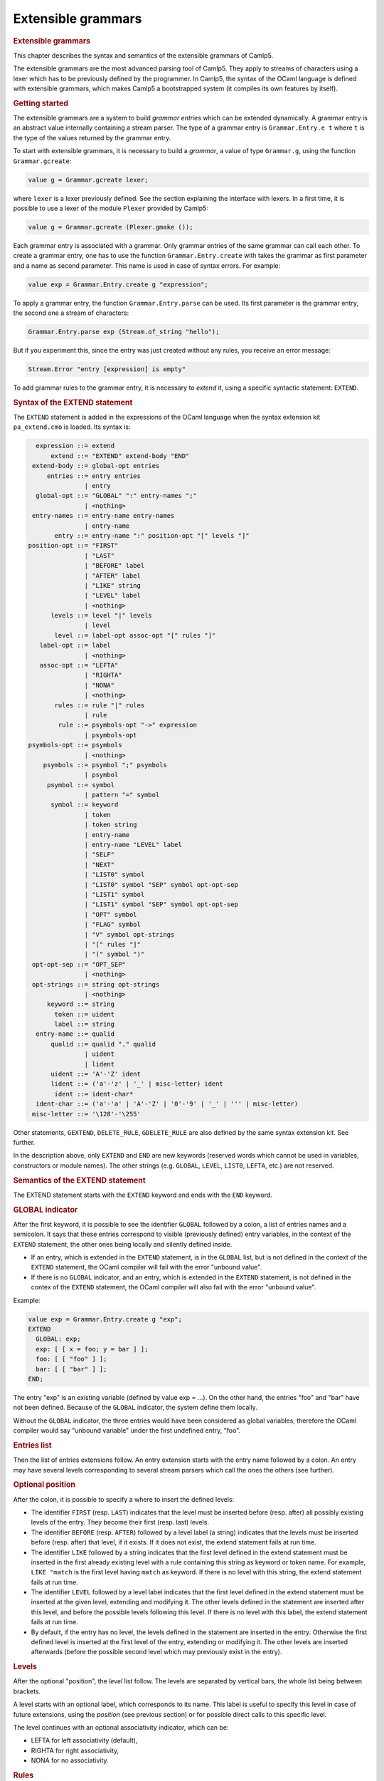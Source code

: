 .. _extensible_grammars:

Extensible grammars
===================

.. container::
   :name: menu

.. container::
   :name: content

   .. rubric:: Extensible grammars
      :name: extensible-grammars
      :class: top

   This chapter describes the syntax and semantics of the extensible
   grammars of Camlp5.

   The extensible grammars are the most advanced parsing tool of Camlp5.
   They apply to streams of characters using a lexer which has to be
   previously defined by the programmer. In Camlp5, the syntax of the
   OCaml language is defined with extensible grammars, which makes
   Camlp5 a bootstrapped system (it compiles its own features by
   itself).

   .. container::
      :name: tableofcontents

   .. rubric:: Getting started
      :name: getting-started

   The extensible grammars are a system to build *grammar entries* which
   can be extended dynamically. A grammar entry is an abstract value
   internally containing a stream parser. The type of a grammar entry is
   ``Grammar.Entry.e t`` where ``t`` is the type of the values
   returned by the grammar entry.

   To start with extensible grammars, it is necessary to build a
   *grammar*, a value of type ``Grammar.g``, using the function
   ``Grammar.gcreate``:

   .. code-block:: ocaml

        value g = Grammar.gcreate lexer;

   where ``lexer`` is a lexer previously defined. See the section
   explaining the interface with lexers. In a first time, it is possible
   to use a lexer of the module ``Plexer`` provided by Camlp5:

   .. code-block:: ocaml

        value g = Grammar.gcreate (Plexer.gmake ());

   Each grammar entry is associated with a grammar. Only grammar entries
   of the same grammar can call each other. To create a grammar entry,
   one has to use the function ``Grammar.Entry.create`` with takes the
   grammar as first parameter and a name as second parameter. This name
   is used in case of syntax errors. For example:

   .. code-block:: ocaml

        value exp = Grammar.Entry.create g "expression";

   To apply a grammar entry, the function ``Grammar.Entry.parse`` can
   be used. Its first parameter is the grammar entry, the second one a
   stream of characters:

   .. code-block:: ocaml

        Grammar.Entry.parse exp (Stream.of_string "hello");

   But if you experiment this, since the entry was just created without
   any rules, you receive an error message:

   .. code-block:: ocaml

        Stream.Error "entry [expression] is empty"

   To add grammar rules to the grammar entry, it is necessary to
   *extend* it, using a specific syntactic statement: ``EXTEND``.

   .. rubric:: Syntax of the EXTEND statement
      :name: syntax-of-the-extend-statement

   The ``EXTEND`` statement is added in the expressions of the OCaml
   language when the syntax extension kit ``pa_extend.cmo`` is loaded.
   Its syntax is:

   .. code-block:: abnf

          expression ::= extend
              extend ::= "EXTEND" extend-body "END"
         extend-body ::= global-opt entries
             entries ::= entry entries
                       | entry
          global-opt ::= "GLOBAL" ":" entry-names ";"
                       | <nothing>
         entry-names ::= entry-name entry-names
                       | entry-name
               entry ::= entry-name ":" position-opt "[" levels "]"
        position-opt ::= "FIRST"
                       | "LAST"
                       | "BEFORE" label
                       | "AFTER" label
                       | "LIKE" string
                       | "LEVEL" label
                       | <nothing>
              levels ::= level "|" levels
                       | level
               level ::= label-opt assoc-opt "[" rules "]"
           label-opt ::= label
                       | <nothing>
           assoc-opt ::= "LEFTA"
                       | "RIGHTA"
                       | "NONA"
                       | <nothing>
               rules ::= rule "|" rules
                       | rule
                rule ::= psymbols-opt "->" expression
                       | psymbols-opt
        psymbols-opt ::= psymbols
                       | <nothing>
            psymbols ::= psymbol ";" psymbols
                       | psymbol
             psymbol ::= symbol
                       | pattern "=" symbol
              symbol ::= keyword
                       | token
                       | token string
                       | entry-name
                       | entry-name "LEVEL" label
                       | "SELF"
                       | "NEXT"
                       | "LIST0" symbol
                       | "LIST0" symbol "SEP" symbol opt-opt-sep
                       | "LIST1" symbol
                       | "LIST1" symbol "SEP" symbol opt-opt-sep
                       | "OPT" symbol
                       | "FLAG" symbol
                       | "V" symbol opt-strings
                       | "[" rules "]"
                       | "(" symbol ")"
         opt-opt-sep ::= "OPT_SEP"
                       | <nothing>
         opt-strings ::= string opt-strings
                       | <nothing>
             keyword ::= string
               token ::= uident
               label ::= string
          entry-name ::= qualid
              qualid ::= qualid "." qualid
                       | uident
                       | lident
              uident ::= 'A'-'Z' ident
              lident ::= ('a'-'z' | '_' | misc-letter) ident
               ident ::= ident-char*
          ident-char ::= ('a'-'a' | 'A'-'Z' | '0'-'9' | '_' | ''' | misc-letter)
         misc-letter ::= '\128'-'\255'

   Other statements, ``GEXTEND``, ``DELETE_RULE``,
   ``GDELETE_RULE`` are also defined by the same syntax extension kit.
   See further.

   In the description above, only ``EXTEND`` and ``END`` are new
   keywords (reserved words which cannot be used in variables,
   constructors or module names). The other strings (e.g. ``GLOBAL``,
   ``LEVEL``, ``LIST0``, ``LEFTA``, etc.) are not reserved.

   .. rubric:: Semantics of the EXTEND statement
      :name: semantics-of-the-extend-statement

   The EXTEND statement starts with the ``EXTEND`` keyword and ends
   with the ``END`` keyword.

   .. rubric:: GLOBAL indicator
      :name: global-indicator

   After the first keyword, it is possible to see the identifier
   ``GLOBAL`` followed by a colon, a list of entries names and a
   semicolon. It says that these entries correspond to visible
   (previously defined) entry variables, in the context of the ``EXTEND``
   statement, the other ones being locally and silently defined inside.

   -  If an entry, which is extended in the ``EXTEND`` statement, is in the
      ``GLOBAL`` list, but is not defined in the context of the ``EXTEND``
      statement, the OCaml compiler will fail with the error "unbound
      value".
   -  If there is no ``GLOBAL`` indicator, and an entry, which is extended
      in the ``EXTEND`` statement, is not defined in the contex of the
      ``EXTEND`` statement, the OCaml compiler will also fail with the error
      "unbound value".

   Example:

   .. code-block:: ocaml

        value exp = Grammar.Entry.create g "exp";
        EXTEND
          GLOBAL: exp;
          exp: [ [ x = foo; y = bar ] ];
          foo: [ [ "foo" ] ];
          bar: [ [ "bar" ] ];
        END;

   The entry "exp" is an existing variable (defined by value exp = ...).
   On the other hand, the entries "foo" and "bar" have not been defined.
   Because of the ``GLOBAL`` indicator, the system define them locally.

   Without the ``GLOBAL`` indicator, the three entries would have been
   considered as global variables, therefore the OCaml compiler would
   say "unbound variable" under the first undefined entry, "foo".

   .. rubric:: Entries list
      :name: entries-list

   Then the list of entries extensions follow. An entry extension starts
   with the entry name followed by a colon. An entry may have several
   levels corresponding to several stream parsers which call the ones
   the others (see further).

   .. rubric:: Optional position
      :name: optional-position

   After the colon, it is possible to specify a where to insert the
   defined levels:

   -  The identifier ``FIRST`` (resp. ``LAST``) indicates that the
      level must be inserted before (resp. after) all possibly existing
      levels of the entry. They become their first (resp. last) levels.
   -  The identifier ``BEFORE`` (resp. ``AFTER``) followed by a
      level label (a string) indicates that the levels must be inserted
      before (resp. after) that level, if it exists. If it does not
      exist, the extend statement fails at run time.
   -  The identifier ``LIKE`` followed by a string indicates that the
      first level defined in the extend statement must be inserted in
      the first already existing level with a rule containing this
      string as keyword or token name. For example, ``LIKE "match``
      is the first level having ``match`` as keyword. If there is no
      level with this string, the extend statement fails at run time.
   -  The identifier ``LEVEL`` followed by a level label indicates
      that the first level defined in the extend statement must be
      inserted at the given level, extending and modifying it. The other
      levels defined in the statement are inserted after this level, and
      before the possible levels following this level. If there is no
      level with this label, the extend statement fails at run time.
   -  By default, if the entry has no level, the levels defined in the
      statement are inserted in the entry. Otherwise the first defined
      level is inserted at the first level of the entry, extending or
      modifying it. The other levels are inserted afterwards (before the
      possible second level which may previously exist in the entry).

   .. rubric:: Levels
      :name: levels

   After the optional "position", the *level* list follow. The levels
   are separated by vertical bars, the whole list being between
   brackets.

   A level starts with an optional label, which corresponds to its name.
   This label is useful to specify this level in case of future
   extensions, using the *position* (see previous section) or for
   possible direct calls to this specific level.

   The level continues with an optional associativity indicator, which
   can be:

   -  LEFTA for left associativity (default),
   -  RIGHTA for right associativity,
   -  NONA for no associativity.

   .. rubric:: Rules
      :name: rules

   At last, the grammar *rule* list appear. The rules are separated by
   vertical bars, the whole list being brackets.

   A rule looks like a match case in the ``match`` statement or a
   parser case in the ``parser`` statement: a list of psymbols (see
   next paragraph) separated by semicolons, followed by a right arrow
   and an expression, the semantic action. Actually, the right arrow and
   expression are optional: in this case, it is equivalent to an
   expression which would be the unit ``()`` constructor.

   A psymbol is either a pattern, followed with the equal sign and a
   symbol, or by a symbol alone. It corresponds to a test of this
   symbol, whose value is bound to the pattern if any.

   .. rubric:: Symbols
      :name: symbols

   A symbol is an item in a grammar rule. It is either:

   -  a keyword (a string): the input must match this keyword,
   -  a token name (an identifier starting with an uppercase character),
      optionally followed by a string: the input must match this token
      (any value if no string, or that string if a string follows the
      token name), the list of the available tokens depending on the
      associated lexer (the list of tokens available with "Plexer.gmake
      ()" is: LIDENT, UIDENT, TILDEIDENT, TILDEIDENTCOLON,
      QUESTIONIDENT, INT, INT_l, INT_L, INT_n, FLOAT, CHAR, STRING,
      QUOTATION, ANTIQUOT and EOI; other lexers may propose other lists
      of tokens),
   -  an entry name, which correspond to a call to this entry,
   -  an entry name followed by the identifier ``LEVEL`` and a level
      label, which correspond to the call to this entry at that level,
   -  the identifier ``SELF`` which is a recursive call to the present
      entry, according to the associativity (i.e. it may be a call at
      the current level, to the next level, or to the top level of the
      entry): ``SELF`` is equivalent to the name of the entry itself,
   -  the identifier ``NEXT``, which is a call to the next level of
      the current entry,
   -  a left brace, followed by a list of rules separated by vertical
      bars, and a right brace: equivalent to a call to an entry, with
      these rules, inlined,
   -  a meta symbol (see further),
   -  a symbol between parentheses.

   The syntactic analysis follow the list of symbols. If it fails,
   depending on the first items of the rule (see the section about the
   kind of grammars recognized):

   -  the parsing may fail by raising the exception ``Stream.Error``
   -  the parsing may continue with the next rule.

   .. rubric:: Meta symbols
      :name: meta-symbols

   Extra symbols exist, allowing to manipulate lists or optional
   symbols. They are:

   -  ``LIST0`` followed by a symbol: this is a list of this symbol,
      possibly empty,
   -  ``LIST0`` followed by a symbol, ``SEP`` and another symbol, and optional
      ``OPT_SEP``: this is a list, possibly empty, of the first symbol
      separated by the second one, possibly ended with the separator if
      ``OPT_SEP`` is present,
   -  ``LIST1`` followed by a symbol: this is a list of this symbol, with at
      least one element,
   -  ``LIST1`` followed by a symbol, ``SEP`` and another symbol, and optional
      ``OPT_SEP``: this is a list, with at least one element, of the first
      symbol separated by the second one, possibly ended with the
      separator if ``OPT_SEP`` is present,
   -  ``OPT`` followed by a symbol: equivalent to "this symbol or nothing"
      returning a value of type ``option``.
   -  ``FLAG`` followed by a symbol: equivalent to "this symbol or nothing",
      returning a boolean.

   .. rubric:: The V meta symbol
      :name: the-v-meta-symbol

   The V meta symbol is destinated to allow antiquotations while using
   the syntax tree quotation kit :doc:`q_ast.cmo <q_ast>`. It
   works only in strict mode. In transitional mode, it is just
   equivalent to its symbol parameter.

   .. rubric:: Antiquotation kind
      :name: antiquotation-kind

   The antiquotation kind is the optional identifier between the
   starting ``$`` (dollar) and the ``:`` (colon) in a quotation of
   syntax tree (see the chapter `syntax tree <ml_ast.html>`__).

   The optional list of strings following the "V" meta symbol and its
   symbol parameter gives the allowed antiquotations kinds.

   By default, this string list, i.e. the available antiquotation kinds,
   is:

   -  ``["flag"]`` for FLAG
   -  ``["list"]`` for LIST0 and LIST1
   -  ``["opt"]`` for OPT

   For example, the symbol:

   ::

        V (FLAG "rec")

   is like ``FLAG`` while normally parsing, allowing to parse the keyword
   ``rec``. While using it in quotations, also allows the parse the
   keyword ``rec`` but, moreover, the antiquotation ``$flag:..$``
   where ``..`` is an expression or a pattern depending on the
   position of the quotation.

   There are also default antiquotations kinds for the tokens used in
   the OCaml language predefined parsers ``pa_r.cmo`` (revised syntax)
   and ``pa_o.cmo`` (normal syntax), actually all parsers using the
   provided lexer ``Plexer`` (see the chapter
   `Library <library.html>`__). They are:

   -  ``["chr"]`` for CHAR
   -  ``["flo"]`` for FLOAT
   -  ``["int"]`` for INT
   -  ``["int32"]`` for INT_l
   -  ``["int64"]`` for INT_L
   -  ``["nativeint"]`` for INT_n
   -  ``["lid"]`` for LIDENT
   -  ``["str"]`` for STRING
   -  ``["uid"]`` for UIDENT

   It is also possible to use the "V" meta symbol over non-terminals
   (grammars entries), but there is no default antiquotation kind. For
   example, while parsing a quotation, the symbol:

   .. code-block:: ocaml

        V foo "bar" "oops"

   corresponds to either a call to the grammar entry ``foo``, or to
   the antiquotations ``$bar:...$`` or ``$oops:...$``.

   .. rubric:: Type
      :name: type

   The type of the value returned by a V meta symbol is:

   -  in transitional mode, the type of its symbol parameter,
   -  in strict mode, ``Ploc.vala t``, where ``t`` is its symbol
      parameter.

   In strict mode, if the symbol parameter is found, whose value is,
   say, ``x``, the result is ``Ploc.VaVal x``. If an antiquotation
   is found the result is ``Ploc.VaAnt s`` where ``s`` is some
   string containing the antiquotation text and some other internal
   information.

   .. rubric:: Rules insertion
      :name: rules-insertion

   Remember that ``EXTEND`` is a statement, not a declaration: the
   rules are added in the entries at run time. Each rule is internally
   inserted in a tree, allowing the left factorization of the rule. For
   example, with this list of rules (borrowed from the Camlp5 sources):

   .. code-block:: ocaml

        "method"; "private"; "virtual"; l = label; ":"; t = poly_type
        "method"; "virtual"; "private"; l = label; ":"; t = poly_type
        "method"; "virtual"; l = label; ":"; t = poly_type
        "method"; "private"; l = label; ":"; t = poly_type; "="; e = expr
        "method"; "private"; l = label; sb = fun_binding
        "method"; l = label; ":"; t = poly_type; "="; e = expr
        "method"; l = label; sb = fun_binding

   the rules are inserted in a tree and the result looks like:

   .. code-block:: text

        "method"
           |-- "private"
           |       |-- "virtual"
           |       |       |-- label
           |       |             |-- ":"
           |       |                  |-- poly_type
           |       |-- label
           |             |-- ":"
           |             |    |-- poly_type
           |             |            |-- ":="
           |             |                 |-- expr
           |             |-- fun_binding
           |-- "virtual"
           |       |-- "private"
           |       |       |-- label
           |       |             |-- ":"
           |       |                  |-- poly_type
           |       |-- label
           |             |-- ":"
           |                  |-- poly_type
           |-- label
                 |-- ":"
                 |    |-- poly_type
                 |            |-- "="
                 |                 |-- expr
                 |-- fun_binding

   This tree is built as long as rules are inserted. When used, by
   applying the function ``Grammar.Entry.parse`` to the current entry,
   the input is matched with that tree, starting from the tree root,
   descending on it as long as the parsing advances.

   There is a different tree by entry level.

   .. rubric:: Semantic action
      :name: semantic-action

   The semantic action, i.e. the expression following the right arrow in
   rules, contains in its environment:

   -  the variables bound by the patterns of the symbols found in the
      rules,
   -  the specific variable ``loc`` which contain the location of the
      whole rule in the source.

   The location is an abstract type defined in the module ``Ploc`` of
   Camlp5.

   It is possible to change the name of this variable by using the
   option ``-loc`` of Camlp5. For example, compiling a file like this:

   ::

        camlp5r -loc foobar file.ml

   the variable name, for the location will be ``foobar`` instead of
   ``loc``.

   .. rubric:: The DELETE_RULE statement
      :name: the-delete_rule-statement

   The ``DELETE_RULE`` statement is also added in the expressions of
   the OCaml language when the syntax extension kit ``pa_extend.cmo``
   is loaded. Its syntax is:

   .. code-block:: abnf

              expression ::= delete-rule
             delete-rule ::= "DELETE_RULE" delete-rule-body "END"
        delete-rule-body ::= entry-name ":" symbols
                 symbols ::= symbol symbols
                           | symbol

   See the syntax of the EXTEND statement for the meaning of the syntax
   entries not defined above.

   The entry is scanned for a rule matching the giving symbol list. When
   found, the rule is removed. If no rule is found, the exception
   ``Not_found`` is raised.

   .. rubric:: Extensions FOLD0 and FOLD1
      :name: extensions-fold0-and-fold1

   When loading ``pa_extfold.cmo`` after ``pa_extend.cmo``, the
   entry ``symbol`` of the EXTEND statement is extended with what is
   named the *fold iterators*, like this:

   .. code-block::

             symbol ::= "FOLD0" simple_expr simple_expr symbol
                      | "FOLD1" simple_expr simple_expr symbol
                      | "FOLD0" simple_expr simple_expr symbol "SEP" symbol
                      | "FOLD1" simple_expr simple_expr symbol "SEP" symbol
        simple_expr ::= expr (level "simple")

   Like their equivalent with the lists iterators: ``LIST0``,
   ``LIST1``, ``LIST0SEP``, ``LIST1SEP``, they read a sequence of
   symbols, possibly with the separators, but instead of building the
   list of these symbols, apply a fold function to each symbol, starting
   at the second "expr" (which must be a expression node) and continuing
   with the first "expr" (which must be a function taking two
   expressions and returing a new expression).

   The list iterators can be seen almost as a specific case of these
   fold iterators where the initial "expr" would be:

   .. code-block:: ocaml

        <:expr< [] >>

   and the fold function would be:

   .. code-block:: ocaml

        fun e1 e2 -> <:expr< [$e1$ :: $e2$ ] >>

   except that, implemented like that, they would return the list in
   reverse order.

   Actually, a program using them can be written with the lists
   iterators with the semantic action applying the function
   ``List.fold_left`` to the returned list, except that with the fold
   iterators, this operation is done as long as the symbols are read on
   the input, no intermediate list being built.

   Example, file "sum.ml":

   .. code-block:: ocaml

        #load "pa_extend.cmo";
        #load "pa_extfold.cmo";
        #load "q_MLast.cmo";
        let loc = Ploc.dummy in
        EXTEND
          Pcaml.expr:
            [ [ "sum";
                e =
                  FOLD0 (fun e1 e2 -> <:expr< $e2$ + $e1$ >>) <:expr< 0 >>
                    Pcaml.expr SEP ";";
                "end" -> e ] ]
          ;
        END;

   which can be compiled like this:

   ::

        ocamlc -pp camlp5r -I +camlp5 -c sum.ml

   and tested:

   ::

        ocaml -I +camlp5 camlp5r.cma sum.cmo
                Objective Caml version ...

                Camlp5 Parsing version ...

        # sum 3;4;5 end;
      - : int = 12

   .. rubric:: Grammar machinery
      :name: grammar-machinery

   We explain here the detail of the mechanism of the parsing of an
   entry.

   .. rubric:: Start and Continue
      :name: start-and-continue

   At each entry level, the rules are separated into two trees:

   -  The tree of the rules *not* starting with the current entry name
      nor by ``SELF``.
   -  The tree of the rules starting with the current entry name or by
      the identifier ``SELF``, this symbol not being included in the
      tree.

   They determine two functions:

   -  The function named "start", analyzing the first tree.
   -  The function named "continue", taking, as parameter, a value
      previously parsed, and analyzing the second tree.

   A call to an entry, using ``Grammar.Entry.parse`` correspond to a
   call to the "start" function of the first level of the entry.

   The "start" function tries its associated tree. If it works, it calls
   the "continue" function of the same level, giving the result of
   "start" as parameter. If this "continue" function fails, this
   parameter is simply returned. If the "start" function fails, the
   "start" function of the next level is tested. If there is no more
   levels, the parsing fails.

   The "continue" function first tries the "continue" function of the
   next level. If it fails, or if it is the last level, it tries its
   associated tree, then calls itself again, giving the result as
   parameter. If its associated tree fails, it returns its extra
   parameter.

   .. rubric:: Associativity
      :name: associativity

   While testing the tree, there is a special case for rules ending with
   SELF or with the current entry name. For this last symbol, there is a
   call to the "start" function: of the current level if the level is
   right associative, or of the next level otherwise.

   There is no behaviour difference between left and non associative,
   because, in case of syntax error, the system attempts to recover the
   error by applying the "continue" function of the previous symbol (if
   this symbol is a call to an entry).

   When a SELF or the current entry name is encountered in the middle
   of the rule (i.e. if it is neither the first nor the last symbol),
   there is a call to the "start" function of the first level of the
   current entry.

   Example. Let us consider the following grammar:

   .. code-block:: ocaml

        EXTEND
          expr:
            [ "minus" LEFTA
              [ x = SELF; "-"; y = SELF -> x -. y ]
            | "power" RIGHTA
              [ x = SELF; "**"; y = SELF -> x ** y ]
            | "simple"
              [ "("; x = SELF; ")" -> x
              | x = INT -> float_of_int x ] ]
          ;
        END

   The left "SELF"s of the two levels "minus" and "power" correspond to
   a call to the next level. In the level "minus", the right "SELF"
   also, and the left associativity is treated by the fact that the
   "continue" function is called (starting with the keyword "-" since
   the left "SELF" is not part of the tree). On the other hand, for the
   level "power", the right "SELF" corresponds to a call to the current
   level, i.e. the level "power" again. At end, the "SELF" between
   parentheses of the level "simple" correspond to a call to the first
   level, namely "minus" in this grammar.

   .. rubric:: Parsing algorithm
      :name: parsing-algorithm

   By default, the kind of grammar is predictive parsing grammar, i.e.
   recursive descent parsing without backtrack. But with some nuances,
   due to the improvements (error recovery and token starting rules)
   indicated in the next sections.

   However, it is possible to change the parsing algorithm, by calling
   the function ``Grammar.set_algorithm``. The possible values are:

   ``Grammar.Predictive``
      internally using `normal parsers <parsers.html>`__, with a
      predictive (recursive descent without backtracking) algorithm.
   ``Grammar.Functional``
      internally using `functional parsers <fparsers.html>`__, with a
      limited backtracking algorithm,
   ``Grammar.Backtracking``
      internally using `backtracking parsers <bparsers.html>`__, with a
      full backtracking algorithm,
   ``Grammar.DefaultAlgorithm``
      the parsing algorithm is determined by the environment variable
      "CAMLP5PARAM". If this environment variable exists and contains
      "f", the parsing algorithm is "functional"; if it it "b", the
      parsing algorithm is "backtracking". Otherwise it is "predictive".

   An interesting function, when using then backtracking algorithm, is
   ``Grammar.Entry.parse_all`` which returns all solutions of a given
   input.

   See details in the chapter `Library <library.html>`__, section
   "Grammar module".

   .. rubric:: Errors and recovery
      :name: errors-and-recovery

   In extensible grammars, the exceptions are encapsulated with the
   exception "Ploc.Exc" giving the location of the error together with
   the exception itself.

   If the parsing algorithm is ``Grammar.Predictive``, the system
   internally uses `stream parsers <parsers.html>`__. Two exceptions may
   happen: "Stream.Failure" or "Stream.Error". "Stream.Failure"
   indicates that the parsing just could not start. "Stream.Error"
   indicates that the parsing started but failed further.

   With this algorithm, when the first symbol of a rule has been
   accepted, all the symbols of the same rule must be accepted,
   otherwise the exception "Stream.Error" is raised.

   If the parsing algorithm is ``Grammar.Functional`` (resp.
   ``Grammar.Backtracking``), the system internally uses `functional
   parsers <fparsers.html>`__ (resp `backtracking
   parsers <bparsers.html>`__. If no solution is found, the exception
   ``Stream.Error`` is raised and the location of the error is the
   location of the last unfrozen token, i.e. where the stream advanced
   the farthest.

   In extensible grammars, unlike stream parsers, before the
   "Stream.Error" exception, the system attempts to recover the error by
   the following trick: if the previous symbol of the rule was a call to
   another entry, the system calls the "continue" function of that
   entry, which may resolve the problem.

   .. rubric:: Tokens starting rules
      :name: tokens-starting-rules

   Another improvement (other than error recovery) is that when a rule
   starts with several tokens and/or keywords, all these tokens and
   keywords are tested in one time, and the possible "Stream.Error" may
   happen, only from the symbol following them on, if any.

   .. rubric:: The Grammar module
      :name: the-grammar-module

   See its `section <library.html#a:Grammar-module>`__ in the chapter
   "Library".

   .. rubric:: Interface with the lexer
      :name: interface-with-the-lexer

   To create a grammar, the function ``Grammar.gcreate`` must be
   called, with a lexer as parameter.

   A simple solution, as possible lexer, is the predefined lexer built
   by ``Plexer.gmake ()``, lexer used for the OCaml grammar of Camlp5.
   In this case, you can just put it as parameter of
   ``Grammar.gcreate`` and it is not necessary to read this section.

   The section first introduces the notion of "token patterns" which are
   the way the tokens and keywords symbols in the EXTEND statement are
   represented. Then follow the description of the type of the parameter
   of ``Grammar.gcreate``.

   .. rubric:: Token patterns
      :name: token-patterns

   A token pattern is a value of the type defined like this:

   .. code-block:: ocaml

        type pattern = (string * string);

   This type represents values of the token and keywords symbols in the
   grammar rules.

   For a token symbol in the grammar rules, the first string is the
   token constructor name (starting with an uppercase character), the
   second string indicates whether the match is "any" (the empty string)
   or some specific value of the token (an non-empty string).

   For a keyword symbol, the first string is empty and the second string
   is the keyword itself.

   For example, given this grammar rule:

   .. code-block:: ocaml

        "for"; i = LIDENT; "="; e1 = SELF; "to"; e2 = SELF

   the different symbols and keywords are represented by the following
   couples of strings:

   -  the keyword "for" is represented by ``("", "for")``,
   -  the keyword "=" by ``("", "=")``,
   -  the keyword "to" by ``("", "to")``),
   -  and the token symbol ``LIDENT`` by ``("LIDENT", "")``.

   The symbol ``UIDENT "Foo`` in a rule would be represented by the
   token pattern:

   ::

        ("UIDENT", "Foo")

   Notice that the symbol ``SELF`` is a specific symbol of the EXTEND
   syntax: it does not correspond to a token pattern and is represented
   differently. A token constructor name must not belong to the specific
   symbols: SELF, NEXT, LIST0, LIST1, OPT and FLAG.

   .. rubric:: The lexer record
      :name: the-lexer-record

   The type of the parameter of the function ``Grammar.gcreate`` is
   ``lexer``, defined in the module ``Plexing``. It is a record type
   with the following fields:

   .. rubric:: ``tok_func``
      :name: tok_func

   It is the lexer itself. Its type is:

   .. code-block:: ocaml

        Stream.t char -> (Stream.t (string * string) * location_function);

   The lexer takes a character stream as parameter and return a couple
   of containing: a token stream (the tokens being represented by a
   couple of strings), and a location function.

   The location function is a function taking, as parameter, a integer
   corresponding to a token number in the stream (starting from zero),
   and returning the location of this token in the source. This is
   important to get good locations in the semantic actions of the
   grammar rules.

   Notice that, despite the lexer taking a character stream as
   parameter, it is not mandatory to use the stream parsers technology
   to write the lexer. What is important is that it does the job.

   .. rubric:: ``tok_using``
      :name: tok_using

   Is a function of type:

   .. code-block:: ocaml

        pattern -> unit

   The parameter of this function is the representation of a token
   symbol or a keyword symbol in grammar rules. See the section about
   token patterns.

   This function is called for each token symbol and each keyword
   encountered in the grammar rules of the EXTEND statement. Its goal is
   to allow the lexer to check that the tokens and keywords do respect
   the lexer rules. It checks that the tokens exist and are not
   mispelled. It can be also used to enter the keywords in the lexer
   keyword tables.

   Setting it as the function that does nothing is possible, but the
   check of correctness of tokens is not done.

   In case or error, the function must raise the exception
   ``Plexing.Error`` with an error message as parameter.

   .. rubric:: ``tok_removing``
      :name: tok_removing

   Is a function of type:

   .. code-block:: ocaml

        pattern -> unit

   It is possibly called by the DELETE_RULE statement for tokens and
   keywords no longer used in the grammar. The grammar system maintains
   a number of usages of all tokens and keywords and calls this function
   only when this number reaches zero. This can be interesting for
   keywords: the lexer can remove them from its tables.

   .. rubric:: ``tok_match``
      :name: tok_match

   Is a function of type:

   .. code-block:: ocaml

        pattern -> ((string * string) -> unit)

   The function tells how a token of the input stream is matched against
   a token pattern. Both are represented by a couple of strings.

   This function takes a token pattern as parameter and return a
   function matching a token, returning the matched string or raising
   the exception ``Stream.Failure`` if the token does not match.

   Notice that, for efficiency, it is necessary to write this function
   as a match of token patterns returning, for each case, the function
   which matches the token, *not* a function matching the token pattern
   and the token together and returning a string for each case.

   An acceptable function is provided in the module ``Plexing`` and is
   named "default_match". Its code looks like this:

   .. code-block:: ocaml

        value default_match =
          fun
          [ (p_con, "") ->
              fun (con, prm) -> if con = p_con then prm else raise Stream.Failure
          | (p_con, p_prm) ->
              fun (con, prm) ->
                if con = p_con && prm = p_prm then prm else raise Stream.Failure ]
        ;

   .. rubric:: ``tok_text``
      :name: tok_text

   Is a function of type:

   .. code-block:: ocaml

        pattern -> string

   Designed for error messages, it takes a token pattern as parameter
   and returns the string giving its name.

   It is possible to use the predefined function ``lexer_text`` of the
   Plexing module. This function just returns the name of the token
   pattern constructor and its parameter if any.

   For example, with this default function, the token symbol IDENT would
   be written as IDENT in error message (e.g. "IDENT expected"). The
   "text" function may decide to print it differently, e.g., as
   "identifier".

   .. rubric:: ``tok_comm``
      :name: tok_comm

   Is a mutable field of type:

   .. code-block:: ocaml

        option (list location)

   It asks the lexer (the lexer function should do it) to record the
   locations of the comments in the program. Setting this field to
   "None" indicates that the lexer must not record them. Setting it to
   "Some []" indicated that the lexer must put the comments location
   list in the field, which is mutable.

   .. rubric:: Minimalist version
      :name: minimalist-version

   If a lexer have been written, named ``lexer``, here is the
   minimalist version of the value suitable as parameter to
   ``Grammar.gcreate``:

   .. code-block:: ocaml

        {Plexing.tok_func = lexer;
         Plexing.tok_using _ = ();
         Plexing.tok_removing _ = ();
         Plexing.tok_match = Plexing.default_match;
         Plexing.tok_text = Plexing.lexer_text;
         Plexing.tok_comm = None}

   .. rubric:: Functorial interface
      :name: functorial-interface

   The normal interface for grammars described in the previous sections
   has two drawbacks:

   -  First, the type of tokens of the lexers must be
      ``(string * string)``
   -  Second, since the entry type has no parameter to specify the
      grammar it is bound to, there is no static check that entries are
      compatible, i.e. belong to the same grammar. The check is done at
      run time.

   The functorial interface resolve these two problems. The functor
   takes a module as parameter where the token type has to be defined,
   together with the lexer returning streams of tokens of this type. The
   resulting module define entries compatible the ones to the other, and
   this is controlled by the OCaml type checker.

   The syntax extension must be done with the statement ``GEXTEND``, instead
   of ``EXTEND``, and deletion by ``GDELETE_RULE`` instead of ``DELETE_RULE``.

   .. rubric:: The lexer type
      :name: the-lexer-type

   In the section about the interface with the lexer, we presented the
   ``Plexing.lexer`` type as a record without type parameter.
   Actually, this type is defined as:

   .. code-block:: ocaml

        type lexer 'te =
          { tok_func : lexer_func 'te;
            tok_using : pattern -> unit;
            tok_removing : pattern -> unit;
            tok_match : pattern -> 'te -> string;
            tok_text : pattern -> string;
            tok_comm : mutable option (list location) }
        ;

   where the type parameter is the type of the token, which can be any
   type, different from ``(string * string)``, providing the lexer
   function (``tok_func``) returns a stream of this token type and the
   match function (``tok_match``) indicates how to match values of this
   token type against the token patterns (which remain defined as
   ``(string * string)``).

   Here is an example of an user token type and the associated match
   function:

   .. code-block:: ocaml

        type mytoken =
          [ Ident of string
          | Int of int
          | Comma | Equal
          | Keyw of string  ]
        ;

        value mymatch =
          fun
          [ ("IDENT", "") ->
              fun [ Ident s -> s | _ -> raise Stream.Failure ]
          | ("INT", "") ->
              fun [ Int i -> string_of_int i | _ -> raise Stream.Failure ]
          | ("", ",") ->
              fun [ Comma -> "" | _ -> raise Stream.Failure ]
          | ("", "=") ->
              fun [ Equal -> "" | _ -> raise Stream.Failure ]
          | ("", s) ->
              fun
              [ Keyw k -> if k = s then "" else raise Stream.Failure
              | _ -> raise Stream.Failure ]
          | _ -> raise (Plexing.Error "bad token in match function") ]
        ;

   .. rubric:: The functor parameter
      :name: the-functor-parameter

   The type of the functor parameter is defined as:

   .. code-block:: ocaml

        module type GLexerType =
          sig
            type te = 'x;
            value lexer : Plexing.lexer te;
          end;

   The token type must be specified (type ``te``) and the lexer also,
   with the interface for lexers, of the lexer type defined above, the
   record fields being described in the section "interface with the
   lexer", but with a general token type.

   .. rubric:: The resulting grammar module
      :name: the-resulting-grammar-module

   Once a module of type ``GLexerType`` has been built (previous
   section), it is possible to create a grammar module by applying the
   functor ``Grammar.GMake``. For example:

   .. code-block:: ocaml

        module MyGram = Grammar.GMake MyLexer;

   Notice that the function ``Entry.parse`` of this resulting module
   does not take a character stream as parameter, but a value of type
   ``parsable``. This function is equivalent to the function
   ``parse_parsable`` of the non functorial interface. In short, the
   parsing of some character stream ``cs`` by some entry ``e`` of
   the example grammar above, must be done by:

   .. code-block:: ocaml

        MyGram.Entry.parse e (MyGram.parsable cs)

   instead of:

   .. code-block:: ocaml

        MyGram.Entry.parse e cs

   .. rubric:: GEXTEND and GDELETE_RULE
      :name: gextend-and-gdelete_rule

   The ``GEXTEND`` and ``GDELETE_RULE`` statements are also added in
   the expressions of the OCaml language when the syntax extension kit
   ``pa_extend.cmo`` is loaded. They must be used for grammars defined
   with the functorial interface. Their syntax is:

   .. code-block:: abnf

                 expression ::= gextend
                              | gdelete-rule
               gdelete-rule ::= "GDELETE_RULE" gdelete-rule-body "END"
                    gextend ::= "GEXTEND" gextend-body "END"
               gextend-body ::= grammar-module-name extend-body
          gdelete-rule-body ::= grammar-module-name delete-rule-body
        grammar-module-name ::= qualid

   See the syntax of the EXTEND statement for the meaning of the syntax
   entries not defined above.

   .. rubric:: An example: arithmetic calculator
      :name: an-example-arithmetic-calculator

   Here is a small calculator of expressions. They are given as
   parameters of the command.

   File "calc.ml":

   .. code-block:: ocaml

        #load "pa_extend.cmo";

        value g = Grammar.gcreate (Plexer.gmake ());
        value e = Grammar.Entry.create g "expression";

        EXTEND
          e:
            [ [ x = e; "+"; y = e -> x + y
              | x = e; "-"; y = e -> x - y ]
            | [ x = e; "*"; y = e -> x * y
              | x = e; "/"; y = e -> x / y ]
            | [ x = INT -> int_of_string x
              | "("; x = e; ")" -> x ] ]
          ;
        END;

        open Printf;

        for i = 1 to Array.length Sys.argv - 1 do {
          let r = Grammar.Entry.parse e (Stream.of_string Sys.argv.(i)) in
          printf "%s = %d\n" Sys.argv.(i) r;
          flush stdout;
        };

   The link needs the library "gramlib.cma" provided with Camlp5:

   ::

        ocamlc -pp camlp5r -I +camlp5 gramlib.cma test/calc.ml -o calc

   Examples:

   ::

        $ ./calc '239*4649'
        239*4649 = 1111111
        $ ./calc '(47+2)/3'
        (47+2)/3 = 16

   .. container:: trailer
